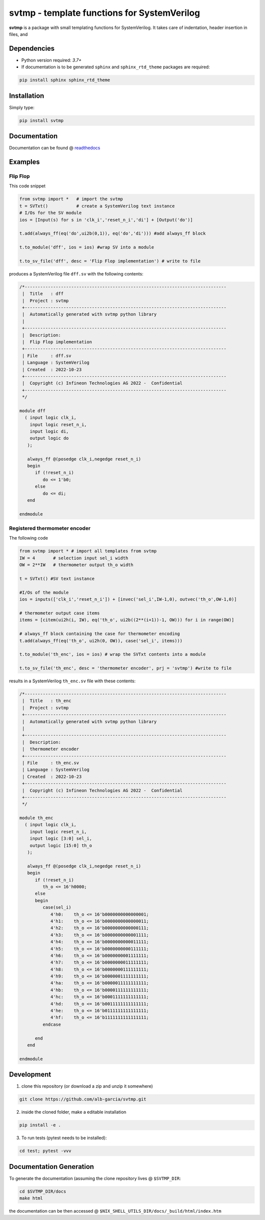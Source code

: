 svtmp - template functions for SystemVerilog
==========================================================

**svtmp** is a package with small templating functions for SystemVerilog. It takes care of
indentation, header insertion in files, and 

Dependencies
-------------

* Python version required: `3.7+`
* If documentation is to be generated ``sphinx`` and ``sphinx_rtd_theme`` packages are required:

.. code-block:: console

    pip install sphinx sphinx_rtd_theme

Installation
-------------

Simply type:

.. code-block:: console
		
    pip install svtmp

  
Documentation
----------------

Documentation can be found @ `readthedocs <https://svtmp.readthedocs.io>`_


Examples
---------------

Flip Flop 
''''''''''''''

This code snippet

.. code-block:: python
		
    from svtmp import *   # import the svtmp
    t = SVTxt()           # create a SystemVerilog text instance
    # I/Os for the SV module
    ios = [Input(s) for s in 'clk_i','reset_n_i','di'] + [Output('do')]

    t.add(always_ff(eq('do',ui2b(0,1)), eq('do','di'))) #add always_ff block

    t.to_module('dff', ios = ios) #wrap SV into a module

    t.to_sv_file('dff', desc = 'Flip Flop implementation') # write to file


produces a SystemVerilog file ``dff.sv`` with the following contents:

.. code-block:: verilog

    /*------------------------------------------------------------------------------
     |  Title   : dff
     |  Project : svtmp
     +------------------------------------------------------------------------------
     |  Automatically generated with svtmp python library
     |
     +------------------------------------------------------------------------------
     |  Description:
     |  Flip Flop implementation
     +------------------------------------------------------------------------------
     | File     : dff.sv
     | Language : SystemVerilog
     | Created  : 2022-10-23
     +------------------------------------------------------------------------------
     |  Copyright (c) Infineon Technologies AG 2022 -  Confidential
     +------------------------------------------------------------------------------
     */

    module dff
      ( input logic clk_i,
        input logic reset_n_i,
        input logic di,
        output logic do
       );

       always_ff @(posedge clk_i,negedge reset_n_i)
       begin
          if (!reset_n_i)
             do <= 1'b0;
          else
             do <= di;
       end

    endmodule

Registered thermometer encoder
''''''''''''''''''''''''''''''''

The following code

.. code-block:: python

    from svtmp import * # import all templates from svtmp
    IW = 4       # selection input sel_i width
    OW = 2**IW   # thermometer output th_o width

    t = SVTxt() #SV text instance
    
    #I/Os of the module
    ios = inputs(['clk_i','reset_n_i']) + [invec('sel_i',IW-1,0), outvec('th_o',OW-1,0)]

    # thermometer output case items
    items = [citem(ui2h(i, IW), eq('th_o', ui2b((2**(i+1))-1, OW))) for i in range(OW)]

    # always_ff block containing the case for thermometer encoding
    t.add(always_ff(eq('th_o', ui2h(0, OW)), case('sel_i', items)))

    t.to_module('th_enc', ios = ios) # wrap the SVTxt contents into a module

    t.to_sv_file('th_enc', desc = 'thermometer encoder', prj = 'svtmp') #write to file


results in a SystemVerilog ``th_enc.sv`` file with these contents:

.. code-block:: verilog   

    /*------------------------------------------------------------------------------
     |  Title   : th_enc
     |  Project : svtmp
     +------------------------------------------------------------------------------
     |  Automatically generated with svtmp python library
     |
     +------------------------------------------------------------------------------
     |  Description:
     |  thermometer encoder
     +------------------------------------------------------------------------------
     | File     : th_enc.sv
     | Language : SystemVerilog
     | Created  : 2022-10-23
     +------------------------------------------------------------------------------
     |  Copyright (c) Infineon Technologies AG 2022 -  Confidential
     +------------------------------------------------------------------------------
     */

    module th_enc
      ( input logic clk_i,
        input logic reset_n_i,
        input logic [3:0] sel_i,
        output logic [15:0] th_o
       );

       always_ff @(posedge clk_i,negedge reset_n_i)
       begin
          if (!reset_n_i)
             th_o <= 16'h0000;
          else
          begin
             case(sel_i)
                4'h0:    th_o <= 16'b0000000000000001;
                4'h1:    th_o <= 16'b0000000000000011;
                4'h2:    th_o <= 16'b0000000000000111;
                4'h3:    th_o <= 16'b0000000000001111;
                4'h4:    th_o <= 16'b0000000000011111;
                4'h5:    th_o <= 16'b0000000000111111;
                4'h6:    th_o <= 16'b0000000001111111;
                4'h7:    th_o <= 16'b0000000011111111;
                4'h8:    th_o <= 16'b0000000111111111;
                4'h9:    th_o <= 16'b0000001111111111;
                4'ha:    th_o <= 16'b0000011111111111;
                4'hb:    th_o <= 16'b0000111111111111;
                4'hc:    th_o <= 16'b0001111111111111;
                4'hd:    th_o <= 16'b0011111111111111;
                4'he:    th_o <= 16'b0111111111111111;
                4'hf:    th_o <= 16'b1111111111111111;
             endcase

          end
       end

    endmodule
		

Development
---------------

1. clone this repository (or download a zip and unzip it somewhere)

.. code-block:: console

    git clone https://github.com/alb-garcia/svtmp.git

2. inside the cloned folder, make a editable installation
   
.. code-block:: console

    pip install -e .

3. To run tests (pytest needs to be installed):

.. code-block:: console

    cd test; pytest -vvv
    
Documentation Generation
---------------------------
    
To generate the documentation (assuming the clone repository lives @ ``$SVTMP_DIR``:

.. code-block:: console

    cd $SVTMP_DIR/docs
    make html

the documentation can be then accessed @ ``$NIX_SHELL_UTILS_DIR/docs/_build/html/index.htm``
    
